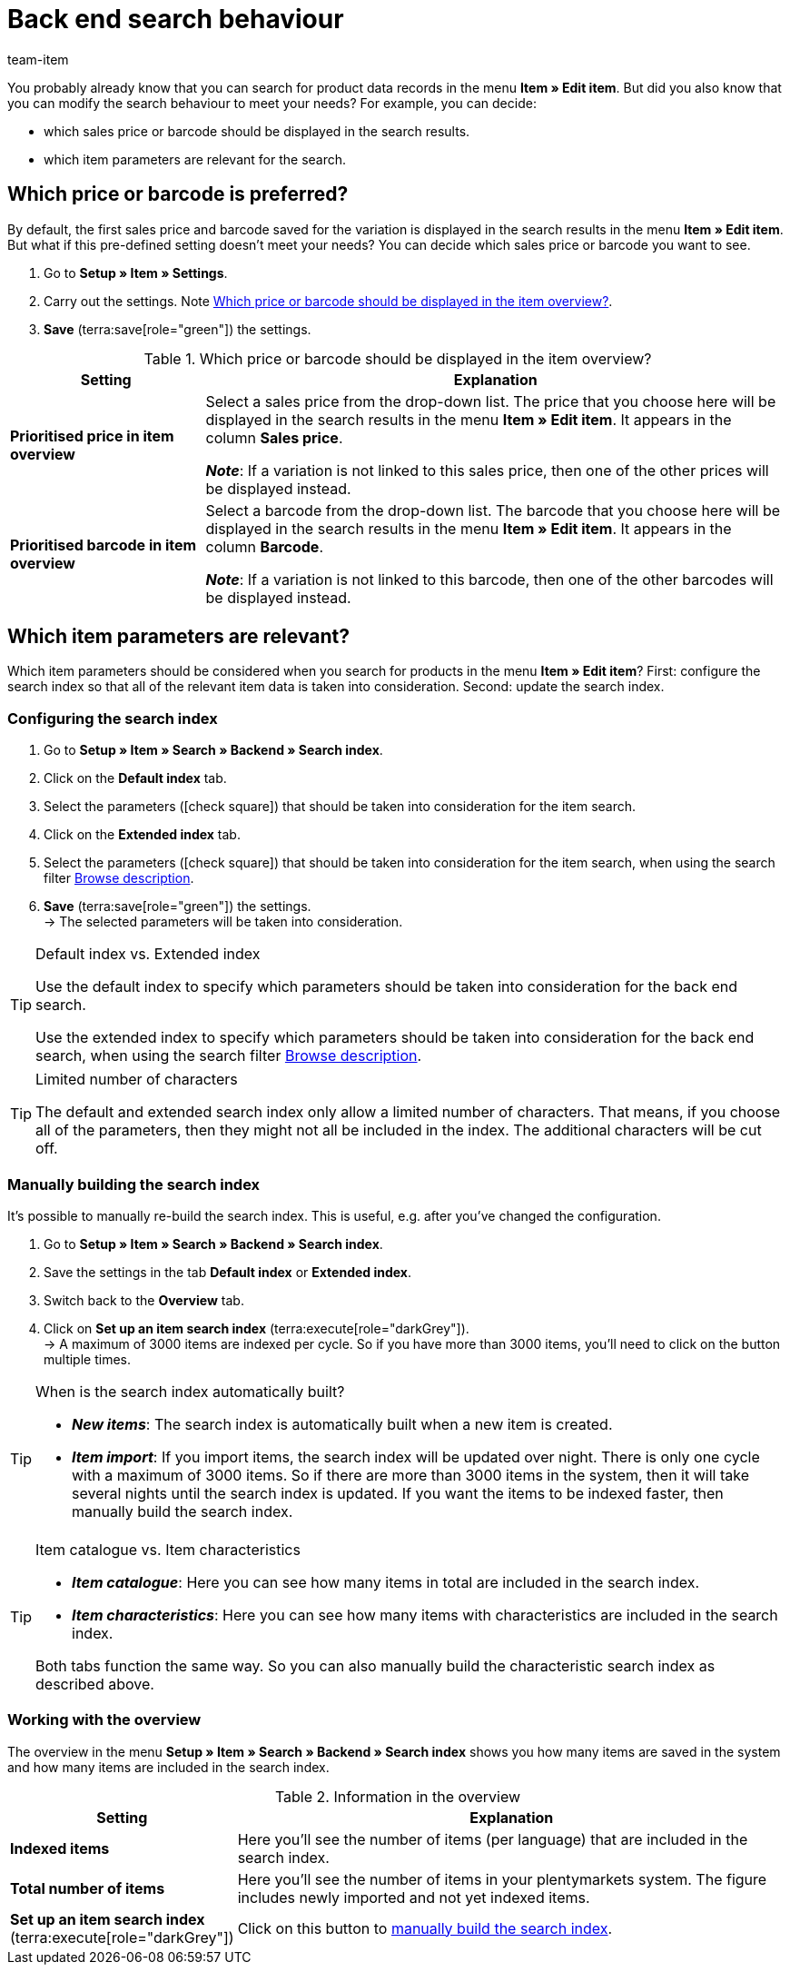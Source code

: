 = Back end search behaviour
:keywords: Search behaviour, Item search, Backend, Back end, Back end item search, Search index, Item search index, Characteristic search index
:description: How do you want the back end item search to work? You can customise the pre-defined search behaviour to meet your needs.
:author: team-item

////
zuletzt bearbeitet 12.03.2021
////

You probably already know that you can search for product data records in the menu *Item » Edit item*.
But did you also know that you can modify the search behaviour to meet your needs?
For example, you can decide:

* which sales price or barcode should be displayed in the search results.
* which item parameters are relevant for the search.

[#100]
== Which price or barcode is preferred?

By default, the first sales price and barcode saved for the variation is displayed in the search results in the menu *Item » Edit item*.
But what if this pre-defined setting doesn’t meet your needs?
You can decide which sales price or barcode you want to see.

. Go to *Setup » Item » Settings*.
. Carry out the settings. Note <<table-price-barcode-settings>>.
. *Save* (terra:save[role="green"]) the settings.

[[table-price-barcode-settings]]
.Which price or barcode should be displayed in the item overview?
[cols="1,3"]
|====
|Setting |Explanation

| *Prioritised price in item overview*
|Select a sales price from the drop-down list.
The price that you choose here will be displayed in the search results in the menu *Item » Edit item*.
It appears in the column *Sales price*.

*_Note_*:
If a variation is not linked to this sales price, then one of the other prices will be displayed instead.

| *Prioritised barcode in item overview*
|Select a barcode from the drop-down list.
The barcode that you choose here will be displayed in the search results in the menu *Item » Edit item*.
It appears in the column *Barcode*.

*_Note_*:
If a variation is not linked to this barcode, then one of the other barcodes will be displayed instead.
|====

[#200]
== Which item parameters are relevant?

Which item parameters should be considered when you search for products in the menu *Item » Edit item*?
First: configure the search index so that all of the relevant item data is taken into consideration.
Second: update the search index.

[#300]
=== Configuring the search index

. Go to *Setup » Item » Search » Backend » Search index*.
. Click on the *Default index* tab.
. Select the parameters (icon:check-square[role="blue"]) that should be taken into consideration for the item search.
. Click on the *Extended index* tab.
. Select the parameters (icon:check-square[role="blue"]) that should be taken into consideration for the item search, when using the search filter xref:item:search.adoc#intable-description[Browse description].
. *Save* (terra:save[role="green"]) the settings. +
→ The selected parameters will be taken into consideration.

[TIP]
.Default index vs. Extended index
====
Use the default index to specify which parameters should be taken into consideration for the back end search.

Use the extended index to specify which parameters should be taken into consideration for the back end search, when using the search filter xref:item:search.adoc#intable-description[Browse description].
====

[TIP]
.Limited number of characters
====
The default and extended search index only allow a limited number of characters.
That means, if you choose all of the parameters, then they might not all be included in the index.
The additional characters will be cut off.
====

[#400]
=== Manually building the search index

It’s possible to manually re-build the search index.
This is useful, e.g. after you’ve changed the configuration.

. Go to *Setup » Item » Search » Backend » Search index*.
. Save the settings in the tab *Default index* or *Extended index*.
. Switch back to the *Overview* tab.
. Click on *Set up an item search index* (terra:execute[role="darkGrey"]). +
→ A maximum of 3000 items are indexed per cycle.
So if you have more than 3000 items, you’ll need to click on the button multiple times.

[TIP]
.When is the search index automatically built?
====
* *_New items_*: The search index is automatically built when a new item is created.
* *_Item import_*: If you import items, the search index will be updated over night.
There is only one cycle with a maximum of 3000 items.
So if there are more than 3000 items in the system, then it will take several nights until the search index is updated.
If you want the items to be indexed faster, then manually build the search index.
====

[TIP]
.Item catalogue vs. Item characteristics
====
* *_Item catalogue_*: Here you can see how many items in total are included in the search index.
* *_Item characteristics_*: Here you can see how many items with characteristics are included in the search index.

Both tabs function the same way.
So you can also manually build the characteristic search index as described above.
====

[#500]
=== Working with the overview

The overview in the menu *Setup » Item » Search » Backend » Search index* shows you how many items are saved in the system and how many items are included in the search index.

[[table-searchindex-overview]]
.Information in the overview
[cols="1,3"]
|====
|Setting |Explanation

| *Indexed items*
|Here you’ll see the number of items (per language) that are included in the search index. +


| *Total number of items*
|Here you’ll see the number of items in your plentymarkets system. The figure includes newly imported and not yet indexed items.


| *Set up an item search index* (terra:execute[role="darkGrey"])
|Click on this button to xref:item:search-behaviour.adoc#400[manually build the search index].
|====
